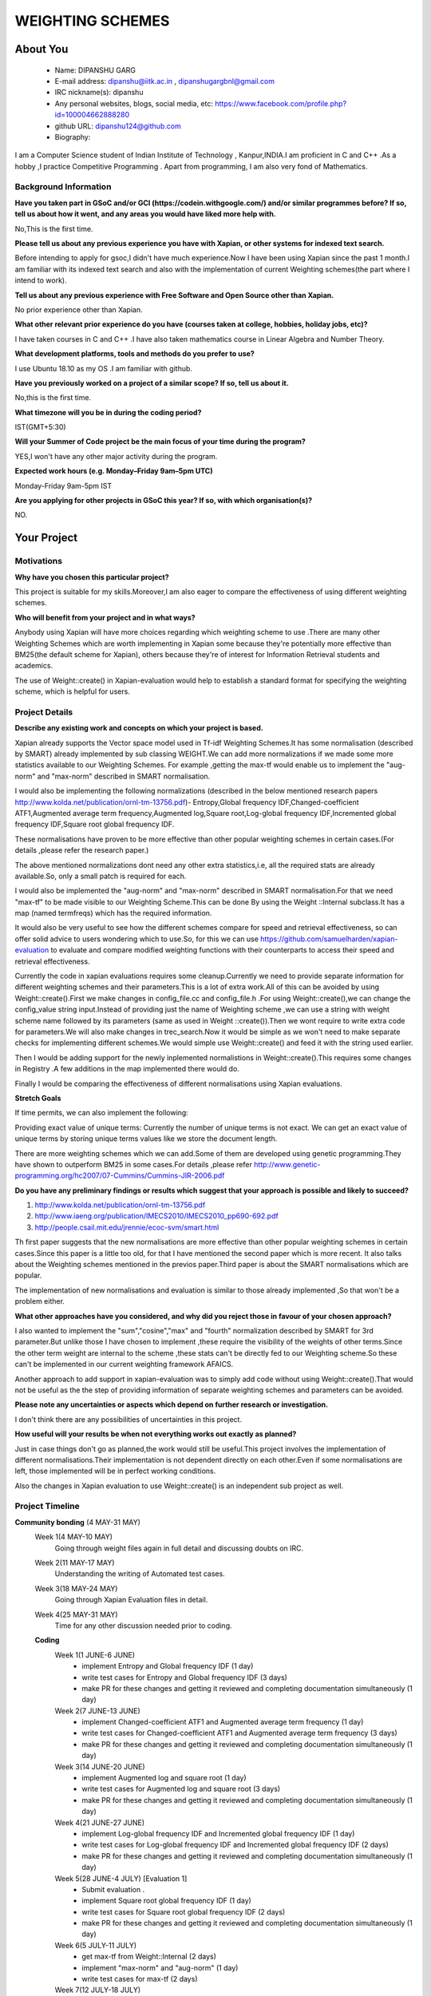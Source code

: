 .. This document is written in reStructuredText, a simple and unobstrusive
.. markup language.  For an introduction to reStructuredText see:
.. 
.. https://www.sphinx-doc.org/en/master/usage/restructuredtext/basics.html
.. 
.. Lines like this which start with `.. ` are comments which won't appear
.. in the generated output.
.. 
.. To apply for a GSoC project with Xapian, please fill in the template below.
.. Placeholder text for where you're expected to write something says "FILLME"
.. - search for this in the generated PDF to check you haven't missed anything.
.. 
.. See our GSoC Project Ideas List for some suggested project ideas:
.. https://trac.xapian.org/wiki/GSoCProjectIdeas
..
.. You are also most welcome to propose a project based on your own ideas.
.. 
.. From experience the best proposals are ones that are discussed with us and
.. improved in response to feedback.  You can share draft applications with
.. us by forking the git repository containing this file, filling in where
.. it says "FILLME", committing your changes and pushing them to your fork,
.. then opening a pull request to request us to review your draft proposal.
.. You can do this even before applications officially open.
.. 
.. IMPORTANT: Your application is only valid is you upload a PDF of your
.. proposal to the GSoC website at https://summerofcode.withgoogle.com/ - you
.. can generate a PDF of this proposal using "make pdf".  You can update the
.. PDF proposal right up to the deadline by just uploading a new file, so don't
.. leave it until the last minute to upload a version.  The deadline is
.. strictly enforced by Google, with no exceptions no matter how creative your
.. excuse.
.. 
.. If there is additional information which we haven't explicitly asked for
.. which you think is relevant, feel free to include it. For instance, since
.. work on Xapian often draws on academic research, it's important to cite
.. suitable references both to support any position you take (such as
.. 'algorithm X is considered to perform better than algorithm Y') and to show
.. which ideas underpin your project, and how you've had to develop them
.. further to make them practical for Xapian.
..
.. For academic research, it's helpful to include a URL if the paper is
.. freely available online (via an author's website or preprint server,
.. for instance). Not all Xapian contributors have free access to academic
.. publishers. You should still provide all the normal information used
.. when citing academic papers.
.. 
.. You're welcome to include diagrams or other images if you think they're
.. helpful - for how to do this see:
.. https://www.sphinx-doc.org/en/master/usage/restructuredtext/basics.html#images
.. 
.. Please take care to address all relevant questions - attention to detail
.. is important when working with computers!
.. 
.. If you have any questions, feel free to come and chat with us on IRC, or
.. send a mail to the mailing lists.  To answer a very common question, it's
.. the mentors who between them decide which proposals to accept - Google just
.. tell us HOW MANY we can accept (and they tell us that AFTER student
.. applications close).
.. 
.. Here are some useful resources if you want some tips on putting together a
.. good application:
.. 
.. "Writing a Proposal" from the GSoC Student Guide:
.. https://google.github.io/gsocguides/student/writing-a-proposal
.. 
.. "How to write a kick-ass proposal for Google Summer of Code":
.. https://teom.wordpress.com/2012/03/01/how-to-write-a-kick-ass-proposal-for-google-summer-of-code/

======================================
WEIGHTING SCHEMES
======================================

About You
=========

 * Name: DIPANSHU GARG

 * E-mail address: dipanshu@iitk.ac.in , dipanshugargbnl@gmail.com

 * IRC nickname(s): dipanshu

 * Any personal websites, blogs, social media, etc: https://www.facebook.com/profile.php?id=100004662888280

 * github URL: dipanshu124@github.com

 * Biography:

.. Tell us a bit about yourself.

I am a Computer Science student of Indian Institute of Technology , Kanpur,INDIA.I am proficient in C and C++ .As a hobby ,I practice Competitive Programming . Apart from programming, I am also very fond of Mathematics.

Background Information
----------------------

.. The answers to these questions help us understand you better, so that we can
.. help ensure you have an appropriately scoped project and match you up with a
.. suitable mentor or mentors.  So please be honest - it's OK if you don't have
.. much experience, but it's a problem if we aren't aware of that and propose
.. an overly ambitious project.

**Have you taken part in GSoC and/or GCI (https://codein.withgoogle.com/) and/or
similar programmes before?  If so, tell us about how it went, and any areas you
would have liked more help with.**

No,This is the first time.

**Please tell us about any previous experience you have with Xapian, or other
systems for indexed text search.**

Before intending to apply for gsoc,I didn't have much experience.Now I have been using Xapian since the past 1 month.I am familiar with its indexed text search and also with the implementation of current Weighting schemes(the part where I intend to work).

**Tell us about any previous experience with Free Software and Open Source
other than Xapian.**

No prior experience other than Xapian.

**What other relevant prior experience do you have (courses taken at college,
hobbies, holiday jobs, etc)?**

I have taken courses in C and C++ .I have also taken mathematics course in Linear Algebra and Number Theory. 

**What development platforms, tools and methods do you prefer to use?**

I use Ubuntu 18.10 as my OS .I am familiar with github.

**Have you previously worked on a project of a similar scope?  If so, tell us
about it.**

No,this is the first time.

**What timezone will you be in during the coding period?**

.. Please give at least the offset from GMT, but ideally also the timezone
.. name so we aren't surprised by any differences around daylight savings
.. time, which don't all line up in different parts of the world.

IST(GMT+5:30)

**Will your Summer of Code project be the main focus of your time during the
program?**

.. It need not be a problem to have other commitments during Summer of Code,
.. but if we don't know about them in advance we can't make sure you have
.. the support you need.

YES,I won't have any other major activity during the program.

**Expected work hours (e.g. Monday–Friday 9am–5pm UTC)**

.. A common mistake is to think you can work a huge number of hours per week
.. for the entire duration of Summer of Code. If you try, you run the risk of
.. making yourself exhausted or ill, which may mean you are unable to keep
.. working right the way through. It's important to take good care of
.. yourself. Make sure you leave adequate time for other commitments, as well
.. as for eating, exercising, sleeping and socialising. Summer of Code
.. doesn't have to take over your life; it's better to think of it as you
.. would a job, leaving time to do other things.
..
.. If you have commitments for particular periods of Summer of Code, such as
.. exams or personal or family events, then please note in your timeline
.. (further down) when you'll be unable to work on your project. Providing
.. these are few, it is usually possible to get enough done across Summer of
.. Code to make for a worthwhile project.

Monday-Friday 9am-5pm IST

**Are you applying for other projects in GSoC this year?  If so, with which
organisation(s)?**

.. We understand students sometimes want to apply to more than one org and
.. we don't have a problem with that, but it's helpful if we're aware of it
.. so that we know how many backup choices we might need.

NO.

Your Project
============

Motivations
-----------

**Why have you chosen this particular project?**

This project is suitable for my skills.Moreover,I am also eager to compare the effectiveness of using different weighting schemes. 

**Who will benefit from your project and in what ways?**

.. For example, think about the likely user-base, what they currently have to
.. do and how your project will improve things for them.

Anybody using Xapian will have more choices regarding which weighting scheme to use .There are many other Weighting Schemes which are worth implementing in Xapian some because they're potentially more effective than BM25(the default scheme for Xapian), others because they're of interest for Information Retrieval students and academics.

The use of Weight::create() in Xapian-evaluation would  help to establish a standard format for specifying the weighting scheme, which is helpful for users.

Project Details
---------------

.. Please go into plenty of detail in this section.

**Describe any existing work and concepts on which your project is based.**

Xapian already supports the Vector space model used in Tf-idf Weighting Schemes.It has some normalisation (described by SMART) already implemented by sub classing WEIGHT.We can add more normalizations if we made some more statistics available to our Weighting Schemes. For example ,getting the max-tf would enable us to implement the "aug-norm" and "max-norm" described in SMART normalisation.

I would also be implementing the following normalizations (described in the below mentioned research papers http://www.kolda.net/publication/ornl-tm-13756.pdf)- Entropy,Global frequency IDF,Changed-coefficient ATF1,Augmented average term frequency,Augmented log,Square root,Log-global frequency IDF,Incremented global frequency IDF,Square root global frequency IDF.

These normalisations have proven to be more effective than other popular weighting schemes in certain cases.(For details ,please refer the research paper.)

The above mentioned normalizations dont need any other extra statistics,i.e, all the required stats are already available.So, only a small patch is required for each.

I would also be implemented the "aug-norm" and "max-norm" described in SMART normalisation.For that we need "max-tf" to be made visible to our Weighting Scheme.This can be done By using the Weight ::Internal subclass.It has a map  (named termfreqs) which has the required information.

It would also be very useful to see how the different schemes compare for speed and retrieval effectiveness, so can offer solid advice to users wondering which to use.So, for this we can use https://github.com/samuelharden/xapian-evaluation to evaluate and compare modified weighting functions with their counterparts to access their speed and retrieval effectiveness.

Currently the code in xapian evaluations requires some cleanup.Currently we need to provide separate information for different weighting schemes and their parameters.This is a lot of extra work.All of this can be avoided by using Weight::create().First we make changes in config_file.cc and config_file.h .For using Weight::create(),we can change the config_value  string  input.Instead of providing just the name of Weighting scheme ,we can use a string with weight scheme name followed by its parameters (same as used in Weight ::create()).Then we wont require to write extra code for parameters.We will also make changes in trec_search.Now it would be simple as we won't need to make separate checks for implementing different schemes.We would simple use Weight::create() and feed it with the string used earlier.

Then I would be adding support for the newly inplemented normalistions in Weight::create().This requires some changes in Registry .A few additions in the map implemented there would do.

Finally I would be comparing the effectiveness of different normalisations using Xapian evaluations. 

**Stretch Goals**

If time permits, we can also implement the following:

Providing exact value of unique terms: Currently the number of unique terms is not exact. We can get an exact value of unique terms by storing unique terms values like we store the document length.

There are more weighting schemes which we can add.Some of them are developed using genetic programming.They have shown to outperform BM25 in some cases.For details ,please refer http://www.genetic-programming.org/hc2007/07-Cummins/Cummins-JIR-2006.pdf


**Do you have any preliminary findings or results which suggest that your
approach is possible and likely to succeed?**

1) http://www.kolda.net/publication/ornl-tm-13756.pdf 
2) http://www.iaeng.org/publication/IMECS2010/IMECS2010_pp690-692.pdf
3) http://people.csail.mit.edu/jrennie/ecoc-svm/smart.html

Th first paper suggests that the new normalisations are more effective than other popular weighting schemes in certain cases.Since this paper is a little too old, for that I have mentioned the second paper which is more recent. It also talks about the Weighting schemes mentioned in the previos paper.Third paper is about the SMART normalisations which are popular.

The implementation of new normalisations and evaluation is similar to those already implemented ,So that won't be a problem either.

**What other approaches have you considered, and why did you reject those in favour of your chosen approach?**

I also wanted to implement the "sum","cosine","max" and "fourth" normalization described by SMART for 3rd parameter.But unlike those I have chosen to implement ,these require the visibility of the weights of other terms.Since the other term weight are internal to the scheme ,these stats can't be directly fed to our Weighting scheme.So these can't be implemented in our current weighting framework AFAICS.

Another approach to add support in xapian-evaluation was to simply add code without using Weight::create().That would not be useful as the the step of providing information of separate weighting schemes and parameters can be avoided.

**Please note any uncertainties or aspects which depend on further research or
investigation.**

I don't think there are any possibilities of uncertainties in this project.

**How useful will your results be when not everything works out exactly as planned?**

Just in case things don't go as planned,the work would still be useful.This project involves the implementation of different normalisations.Their implementation is not dependent directly on each other.Even if some normalisations are left, those implemented will be in perfect working conditions.

Also the changes in Xapian evaluation to use Weight::create() is an independent sub project as well.

Project Timeline
----------------

.. We want you to think about the order you will work on your project, and
.. how long you think each part will take.  The parts should be AT MOST a
.. week long, or else you won't be able to realistically judge how long
.. they might take.  Even a week is too long really.  Try to break larger
.. tasks down into sub-tasks.
.. 
.. The timeline helps both you and us to know what you should do next, and how
.. on track you are.  Your plan certainly isn't set in stone - as you work on
.. your project, it may become clear that it is better to work on aspects in a
.. different order, or you may some things take longer than expected, and the
.. scope of the project may need to be adjusted.  If you think that's the
.. case during the project, it's better to talk to us about it sooner rather
.. than later.
.. 
.. You should strive to break your project down into a series of stages each of
.. which is in turn divided into the implementation, testing, and documenting of
.. a part of your project. What we're ideally looking for is for each stage to
.. be completed and merged in turn, so that it can be included in a future
.. release of Xapian. Even if you don't manage to achieve everything you
.. planned to, the stages you do complete are more likely to be useful if
.. you've structured your project that way. It also allows us to reliably
.. determine your progress, and should be more satisfying for you - you'll be
.. able to see that you've achieved something useful much sooner!
.. 
.. Look at the dates in the timeline:
.. https://summerofcode.withgoogle.com/how-it-works/
.. 
.. There are about 3 weeks of "community bonding" after accepted students are
.. announced.  During this time you should aim to complete any further research
.. or other issues which need to be done before you can start coding, and to
.. continue to get familiar with the code you'll be working on.  Your mentors
.. are there to help you with this.  We realise that many students have classes
.. and/or exams in this time, so we certainly aren't expecting full time work
.. on your project, but you should aim to complete preliminary work such that
.. you can actually start coding at the start of the coding period.
.. 
.. The coding period is broken into three blocks of about 4 weeks each, with
.. an evaluation after each block.  The evaluations are to help keep you on
.. track, and consist of brief evaluation forms sent to GSoC by both the
.. student and the mentor, and a chance to explicitly review how your project
.. is going with Xapian mentors.
.. 
.. If you will have other commitments during the project time (for example,
.. any university classes or exams, vacations, etc), make sure you include them
.. in your project timeline.

**Community bonding** (4 MAY-31 MAY)
 Week 1(4 MAY-10 MAY)
     Going through weight files again in full detail and discussing doubts on IRC.
 Week 2(11 MAY-17 MAY)
     Understanding the writing of Automated test cases.
 Week 3(18 MAY-24 MAY)
     Going through Xapian Evaluation files in detail.
 Week 4(25 MAY-31 MAY)
     Time for any other discussion needed prior to coding.
  
 **Coding**
  Week 1(1 JUNE-6 JUNE)
      - implement Entropy and Global frequency IDF (1 day)
      - write test cases for Entropy and Global frequency IDF (3 days)
      - make PR for these changes and getting it reviewed and completing documentation simultaneously (1 day)
  Week 2(7 JUNE-13 JUNE)
      - implement Changed-coefficient ATF1 and Augmented average term frequency (1 day)
      - write test cases for Changed-coefficient ATF1 and Augmented average term frequency (3 days)
      - make PR for these changes and getting it reviewed and completing documentation simultaneously (1 day)
  Week 3(14 JUNE-20 JUNE)
      - implement Augmented log and square root (1 day)
      - write test cases for Augmented log and square root (3 days)
      - make PR for these changes and getting it reviewed and completing documentation simultaneously (1 day)
  Week 4(21 JUNE-27 JUNE)
      - implement Log-global frequency IDF and Incremented global frequency IDF (1 day)
      - write test cases for Log-global frequency IDF and Incremented global frequency IDF (2 days)
      - make PR for these changes and getting it reviewed and completing documentation simultaneously (1 day)
  Week 5(28 JUNE-4 JULY) [Evaluation 1]
      - Submit evaluation .
      - implement Square root global frequency IDF (1 day)
      - write test cases for Square root global frequency IDF (2 days)
      - make PR for these changes and getting it reviewed and completing documentation simultaneously (1 day)
  Week 6(5 JULY-11 JULY)
      - get max-tf from Weight::Internal (2 days)
      - implement "max-norm" and "aug-norm" (1 day)
      - write test cases for max-tf (2 days)
  Week 7(12 JULY-18 JULY)
      - write test cases for "max-norm" and "aug-norm (3 days)
      - make PR for these changes and getting it reviewed and completing documentation simultaneously(2 day)
  Week 8(19 JULY-25 JULY)
      - Add support for the new normalisations in Weight::create().This includes the changes to be made in Registry(3 days)
      - make PR for these changes and getting it reviewed and completing documentation simultaneously (1 day)
      - Rest of days are kept free to complete back log if any.
  Week 9(26 JULY-1 AUG)[Evaluation 2]
      - submit evaluation.
      - make changes in config_file.cc (2 days)
      - make changes in config_file.h (1 day)
      - make changes in trec_search.cc (2 days)
  Week 10(2 AUG-8 AUG)
      - write test cases for these changes (3 days)
      - make PR for these changes and getting it reviewed and completing documentation simultaneously (2 days)
  Week 11(9 AUG-15 AUG)
      - Compare effectiveness of different normalisations .
      - make documentation for these results.
  Week 12(16 AUG-22 AUG)
  
      - This week is kept as buffer week.Also due to the COVID-19 outbreak in my country,Our exams have been rescheduled but the dates aren't decided.So there is a possibility that I might have exams during the coding period.But they wont last more than a week.
      - If I have time,I can work for Stretch goals.
  
Previous Discussion of your Project
-----------------------------------

.. If you have discussed your project on our mailing lists please provide a
.. link to the discussion in the list archives.  If you've discussed it on
.. IRC, please say so (and the IRC handle you used if not the one given
.. above).
..
.. One of the things we've discovered sets apart many of the best applications
.. is that the students in question have discussed the project with us before
.. submitting their proposal.

I have discussed it on IRC.

Licensing of your contributions to Xapian
-----------------------------------------

**Do you agree to dual-license all your contributions to Xapian under the GNU
GPL version 2 and all later versions, and the MIT/X licence?**

For the avoidance of doubt this includes all contributions to our wiki, mailing
lists and documentation, including anything you write in your project's wiki
pages.

.. For more details, including the rationale for this with respect to code,
.. please see the "License grant" section of our developer guide:
.. https://xapian-developer-guide.readthedocs.io/en/latest/contributing/contributing-changes.html#license-grant

I have already agreed to that when I made my first contribution with Xapian.

Use of Existing Code
--------------------

**If you already know about existing code you plan to incorporate or libraries
you plan to use, please give details.**

.. Code reuse is often a desirable thing, but we need to have a clear
.. provenance for the code in our repository, and to ensure any dependencies
.. don't have conflicting licenses.  So if you plan to use or end up using code
.. which you didn't write yourself as part of the project, it is very important
.. to clearly identify that code (and keep existing licensing and copyright
.. details intact), and to check with the mentors that it is OK to use.

I would be using Xapian::Weight and its subclasses.I would also be using Xapian evaluations.
